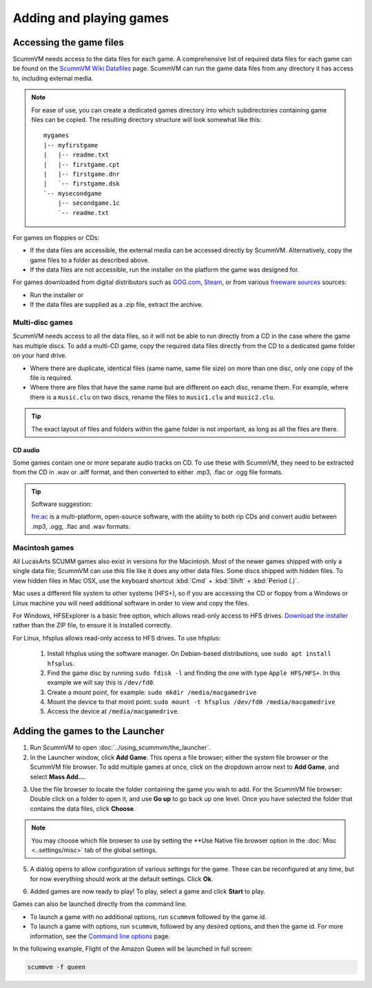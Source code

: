 
=================================
Adding and playing games
=================================

Accessing the game files
------------------------

ScummVM needs access to the data files for each game. A comprehensive list of required data files for each game can be found on the `ScummVM Wiki Datafiles <https://wiki.scummvm.org/index.php?title=Datafiles>`__ page. ScummVM can run the game data files from any directory it has access to, including external media. 

.. note::

    For ease of use, you can create a dedicated games directory into which subdirectories containing game files can be copied. The resulting directory structure will look somewhat like this::

        mygames
        |-- myfirstgame
        |   |-- readme.txt
        |   |-- firstgame.cpt
        |   |-- firstgame.dnr
        |   `-- firstgame.dsk
        `-- mysecondgame
            |-- secondgame.1c
            `-- readme.txt



For games on floppies or CDs:

- If the data files are accessible, the external media can be accessed directly by ScummVM. Alternatively, copy the game files to a folder as described above. 
- If the data files are not accessible, run the installer on the platform the game was designed for.

For games downloaded from digital distributors such as `GOG.com  <gog.com>`__, `Steam <https://store.steampowered.com>`__, or from various `freeware sources <https://wiki.scummvm.org/index.php?title=Where_to_get_the_games#Freeware_Games>`__ sources:

- Run the installer or
- If the data files are supplied as a .zip file, extract the archive.

Multi-disc games
*****************

ScummVM needs access to all the data files, so it will not be able to run directly from a CD in the case where the game has multiple discs. To add a multi-CD game, copy the required data files directly from the CD to a dedicated game folder on your hard drive. 

- Where there are duplicate, identical files (same name, same file size) on more than one disc, only one copy of the file is required. 
- Where there are files that have the same name but are different on each disc, rename them. For example, where there is a ``music.clu`` on two discs, rename the files to ``music1.clu`` and ``music2.clu``.

.. tip::

   The exact layout of files and folders within the game folder is not important, as long as all the files are there. 

.. _cd:

CD audio
^^^^^^^^^^

Some games contain one or more separate audio tracks on CD. To use these with ScummVM, they need to be extracted from the CD in .wav or .aiff format, and then converted to either .mp3, .flac or .ogg file formats. 

.. tip::

    Software suggestion:

    `fre:ac <https://www.freac.org/>`_ is a multi-platform, open-source software, with the ability to both rip CDs and convert audio between .mp3, .ogg, .flac and .wav formats. 




.. _macgames:

Macintosh games
******************

All LucasArts SCUMM games also exist in versions for the Macintosh. Most of the newer games shipped with only a single data file; ScummVM can use this file like it does any other data files. Some discs shipped with hidden files. To view hidden files in Mac OSX, use the keyboard shortcut :kbd:`Cmd` + :kbd:`Shift` + :kbd:`Period (.)`. 

Mac uses a different file system to other systems (HFS+), so if you are accessing the CD or floppy from a Windows or Linux machine you will need additional software in order to view and copy the files. 

For Windows, HFSExplorer is a basic free option, which allows read-only access to HFS drives. `Download the installer <http://www.catacombae.org/hfsexplorer/>`_ rather than the ZIP file, to ensure it is installed correctly. 

For Linux, hfsplus allows read-only access to HFS drives. To use hfsplus:

   1. Install hfsplus using the software manager. On Debian-based distributions, use ``sudo apt install hfsplus``.
   2. Find the game disc by running ``sudo fdisk -l`` and finding the one with type ``Apple HFS/HFS+``. In this example we will say this is ``/dev/fd0``.
   3. Create a mount point, for example: ``sudo mkdir /media/macgamedrive``
   4. Mount the device to that moint point: ``sudo mount -t hfsplus /dev/fd0 /media/macgamedrive``
   5. Access the device at ``/media/macgamedrive``.

.. _add and play games:

Adding the games to the Launcher
---------------------------------

1. Run ScummVM to open :doc:`../using_scummvm/the_launcher`.

2. In the Launcher window, click **Add Game**. This opens a file browser; either the system file browser or the ScummVM file browser. To add multiple games at once, click on the dropdown arrow next to **Add Game**, and select **Mass Add...**.

.. image:: ../images/Launcher/add_game.png
   :class: with-shadow


3.  Use the file browser to locate the folder containing the game you wish to add. For the ScummVM file browser: Double click on a folder to open it, and use **Go up** to go back up one level. Once you have selected the folder that contains the data files, click **Choose**. 

.. image:: ../images/Launcher/choose_game_directory.png
   :class: with-shadow

.. note::

   You may choose which file browser to use by setting the **Use Native file browser  option in the :doc:`Misc <..settings/misc>` tab of the global settings. 

5.  A dialog opens to allow configuration of various settings for the game. These can be reconfigured at any time, but for now everything should work at the default settings. Click **Ok**. 

.. image:: ../images/Launcher/game_settings.png
   :class: with-shadow

6. Added games are now ready to play! To play, select a game and click **Start** to play. 

.. image:: ../images/Launcher/start_game.png
   :class: with-shadow

Games can also be launched directly from the command line.

- To launch a game with no additional options, run ``scummvm`` followed by the game id.   
- To launch a game with options, run ``scummvm``, followed by any desired options, and then the game id. For more information, see the `Command line options <../advanced_options/command_line>`_ page.

In the following example, Flight of the Amazon Queen will be launched in full screen:

.. code:: 

   scummvm -f queen

.. image:: ../images/Launcher/start_game_cli.jpg
   :class: with-shadow

